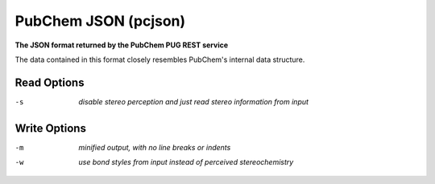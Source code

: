 .. _PubChem_JSON:

PubChem JSON (pcjson)
=====================

**The JSON format returned by the PubChem PUG REST service**


The data contained in this format closely resembles PubChem's internal data structure.



Read Options
~~~~~~~~~~~~ 

-s  *disable stereo perception and just read stereo information from input*


Write Options
~~~~~~~~~~~~~ 

-m  *minified output, with no line breaks or indents*
-w  *use bond styles from input instead of perceived stereochemistry*


